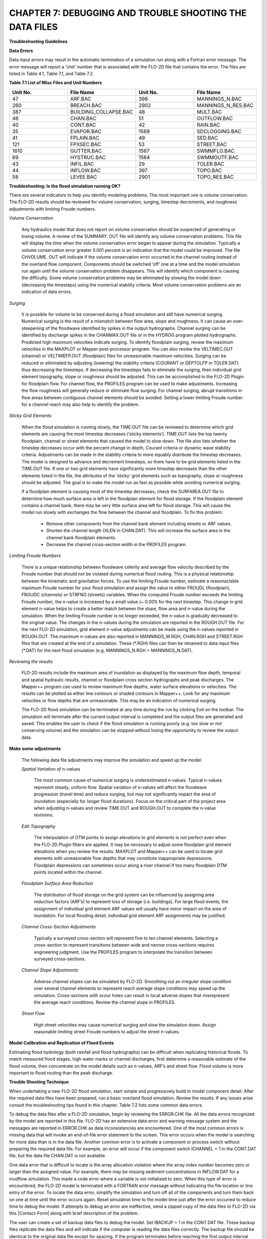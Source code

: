 .. vim: syntax=rst

CHAPTER 7: DEBUGGING AND TROUBLE SHOOTING THE DATA FILES
========================================================

**Troubleshooting Guidelines**

**Data Errors**

Data input errors may result in the automatic termination of a simulation run along with a Fortran error message.
The error message will report a ‘Unit’ number that is associated with the FLO-2D file that contains the error.
The files are listed in Table 4.1, Table 7.1, and Table 7.2.

**Table 7.1 List of Misc Files and Unit Numbers**

.. list-table::
   :widths: 25 25 25 25
   :header-rows: 0

   * - **Unit No.**
     - **File Name**
     - **Unit No.**
     - **File Name**

   * - 47
     - ARF.BAC
     - 398
     - MANNINGS_N.BAC

   * - 260
     - BREACH.BAC
     - 2902
     - MANNINGS_N_RES.BAC

   * - 387
     - BUILDING_COLLAPSE.BAC
     - 48
     - MULT.BAC

   * - 46
     - CHAN.BAC
     - 51
     - OUTFLOW.BAC

   * - 40
     - CONT.BAC
     - 42
     - RAIN.BAC

   * - 35
     - EVAPOR.BAC
     - 1569
     - SDCLOGGING.BAC

   * - 41
     - FPLAIN.BAC
     - 49
     - SED.BAC

   * - 121
     - FPXSEC.BAC
     - 53
     - STREET.BAC

   * - 1610
     - GUTTER.BAC
     - 1567
     - SWMMFLO.BAC

   * - 69
     - HYSTRUC.BAC
     - 1564
     - SWMMOUTF.BAC

   * - 43
     - INFIL.BAC
     - 29
     - TOLER.BAC

   * - 44
     - INFLOW.BAC
     - 397
     - TOPO.BAC

   * - 58
     - LEVEE.BAC
     - 2901
     - TOPO_RES.BAC

**Troubleshooting: Is the flood simulation running OK?**

There are several indicators to help you identify modeling problems.
The most important one is volume conservation.
The FLO-2D results should be reviewed for volume conservation, surging, timestep decrements, and roughness adjustments with limiting Froude numbers.

*Volume Conservation*

   Any hydraulics model that does not report on volume conservation should be suspected of generating or losing volume.
   A review of the SUMMARY.
   OUT file will identify any volume conservation problems.
   This file will display the time when the volume conservation error began to appear during the simulation.
   Typically a volume conservation error greater 0.001 percent is an indication that the model could be improved.
   The file CHVOLUME.
   OUT will indicate if the volume conservation error occurred in the channel routing instead of the overland flow component.
   Components should be switched ‘off’ one at a time and the model simulation run again until the volume conservation problem disappears.
   This will identify which component is causing the difficulty.
   Some volume conservation problems may be eliminated by slowing the model down (decreasing the timesteps) using the numerical stability criteria.
   Most volume conservation problems are an indication of data errors.

*Surging*

   It is possible for volume to be conserved during a flood simulation and still have numerical surging.
   Numerical surging is the result of a mismatch between flow area, slope and roughness.
   It can cause an over-steepening of the floodwave identified by spikes in the output hydrographs.
   Channel surging can be identified by discharge spikes in the CHANMAX.OUT file or in the HYDROG program plotted hydrographs.
   Predicted high maximum velocities indicate surging.
   To identify floodplain surging, review the maximum velocities in the MAXPLOT or Mapper post-processor program.
   You can also review the VELTIMEC.OUT (channel) or VELTIMEFP.OUT (floodplain) files for unreasonable maximum velocities.
   Surging can be reduced or eliminated by adjusting (lowering) the stability criteria (COURANT or DEPTOLFP in TOLER.DAT) thus decreasing the timesteps.
   If decreasing the timesteps fails to eliminate the surging, then individual grid element topography, slope or roughness should be adjusted.
   This can be accomplished in the FLO-2D Plugin for floodplain flow.
   For channel flow, the PROFILES program can be used to make adjustments.
   Increasing the flow roughness will generally reduce or eliminate flow surging.
   For channel surging, abrupt transitions in flow areas between contiguous channel elements should be avoided.
   Setting a lower limiting Froude number for a channel reach may also help to identify the problem.

*Sticky Grid Elements*

   When the flood simulation is running slowly, the TIME.OUT file can be reviewed to determine which grid elements are causing the most timestep
   decreases (‘sticky elements’).
   TIME.OUT lists the top twenty floodplain, channel or street elements that caused the model to slow down.
   The file also lists whether the timestep decreases occur with the percent change in depth, Courant criteria or dynamic wave stability criteria.
   Adjustments can be made in the stability criteria to more equably distribute the timestep decreases.
   The model is designed to advance and decrement timesteps, so there have to be grid elements listed in the TIME.OUT file.
   If one or two grid elements have significantly more timestep decreases than the other elements listed in the file, the attributes of the ‘sticky’ grid
   elements such as topography, slope or roughness should be adjusted.
   The goal is to make the model run as fast as possible while avoiding numerical surging.

   If a floodplain element is causing most of the timestep decreases, check the SURFAREA.OUT file to determine how much surface area is left in the
   floodplain element for flood storage.
   If the floodplain element contains a channel bank, there may be very little surface area left for flood storage.
   This will cause the model run slowly with exchanges the flow between the channel and floodplain.
   To fix this problem:

    - Remove other components from the channel bank element including streets or ARF values.
    - Shorten the channel length (XLEN in CHAN.DAT).
      This will increase the surface area in the channel bank floodplain elements.
    - Decrease the channel cross-section width in the PROFILES program.


*Limiting Froude Numbers*

   There is a unique relationship between floodwave celerity and average flow velocity described by the Froude number that should not be violated during
   numerical flood routing.
   This is a physical relationship between the kinematic and gravitation forces.
   To use the limiting Froude number, estimate a reasonaclsble maximum Froude number for your flood simulation and assign the value to either FROUDL
   (floodplain), FROUDC (channels) or STRFNO (streets) variables.
   When the computed Froude number exceeds the limiting Froude number, the n-value is increased by a small value (~ 0.001) for the next timestep.
   This change in grid element n-value helps to create a better match between the slope, flow area and n-value during the simulation.
   When the limiting Froude number is no longer exceeded, the n-value is gradually decreased to the original value.
   The changes in the n-values during the simulation are reported in the ROUGH.OUT file.
   For the next FLO-2D simulation, grid element n-value adjustments can be made using the n-values reported in ROUGH.OUT.
   The maximum n-values are also reported in MANNINGS_M.RGH, CHAN.RGH and STREET.RGH files that are created at the end of a simulation.
   These (\*.RGH) files can then be renamed to data input files (\*.DAT) for the next flood simulation (e.g. MANNINGS_N.RGH = MANNINGS_N.DAT).

*Reviewing the results*

   FLO-2D results include the maximum area of inundation as displayed by the maximum flow depth, temporal and spatial hydraulic results, channel or
   floodplain cross section hydrographs and peak discharges.
   The Mapper++ program can used to review maximum flow depths, water surface elevations or velocities.
   The results can be plotted as either line contours or shaded contours in Mapper++.
   Look for any maximum velocities or flow depths that are unreasonable.
   This may be an indication of numerical surging.

   The FLO-2D flood simulation can be terminated at any time during the run by clicking Exit on the toolbar.
   The simulation will terminate after the current output interval is completed and the output files are generated and saved.
   This enables the user to check if the flood simulation is running poorly (e.g. too slow or not conserving volume) and the simulation can be stopped
   without losing the opportunity to review the output data.

**Make some adjustments**

    The following data file adjustments may improve the simulation and speed up the model:

    *Spatial Variation of n-values*

       The most common cause of numerical surging is underestimated n-values.
       Typical n-values represent steady, uniform flow.
       Spatial variation of n-values will affect the floodwave progression (travel time) and reduce surging, but may not significantly impact the area of
       inundation (especially for longer flood durations).
       Focus on the critical part of the project area when adjusting n-values and review TIME.OUT and ROUGH.OUT to complete the n-value revisions.

    *Edit Topography*

       The interpolation of DTM points to assign elevations to grid elements is not perfect even when the FLO-2D Plugin filters are applied.
       It may be necessary to adjust some floodplain grid element elevations when you review the results.
       MAXPLOT and Mapper++ can be used to locate grid elements with unreasonable flow depths that may constitute inappropriate depressions.
       Floodplain depressions can sometimes occur along a river channel if too many floodplain DTM points located within the channel.

    *Floodplain Surface Area Reduction*

       The distribution of flood storage on the grid system can be influenced by assigning area reduction factors (ARF’s) to represent loss of storage (i.e.
       buildings).
       For large flood events, the assignment of individual grid element ARF values will usually have minor impact on the area of inundation.
       For local flooding detail, individual grid element ARF assignments may be justified.

    *Channel Cross-Section Adjustments*

       Typically a surveyed cross-section will represent five to ten channel elements.
       Selecting a cross-section to represent transitions between wide and narrow cross-sections requires engineering judgment.
       Use the PROFILES program to interpolate the transition between surveyed cross-sections.

    *Channel Slope Adjustments*

       Adverse channel slopes can be simulated by FLO-2D.
       Smoothing out an irregular slope condition over several channel elements to represent reach average slope conditions may speed up the simulation.
       Cross-sections with scour holes can result in local adverse slopes that misrepresent the average reach conditions.
       Review the channel slope in PROFILES.

    *Street Flow*

       High street velocities may cause numerical surging and slow the simulation down.
       Assign reasonable limiting street Froude numbers to adjust the street n-values.

**Model Calibration and Replication of Flood Events**

Estimating flood hydrology (both rainfall and flood hydrographs) can be difficult when replicating historical floods.
To match measured flood stages, high water marks or channel discharges, first determine a reasonable estimate of the flood volume, then concentrate on
the model details such as n-values, ARF’s and street flow.
Flood volume is more important to flood routing than the peak discharge.

**Trouble Shooting Technique**

When undertaking a new FLO-2D flood simulation, start simple and progressively build in model component detail.
After the required data files have been prepared, run a basic overland flood simulation.
Review the results.
If any issues arise consult the troubleshooting tips found in this chapter.
Table 7.2 lists some common data errors.

To debug the data files after a FLO-2D simulation, begin by reviewing the ERROR.CHK file.
All the data errors recognized by the model are reported in this file.
FLO-2D has an extensive data error and warning message system and the messages are reported in ERROR.CHK as data inconsistencies are encountered.
One of the most common errors is missing data that will invoke an end-of-file error statement to the screen.
This error occurs when the model is searching for more data than is in the data file.
Another common error is to activate a component or process switch without preparing the required data file.
For example, an error will occur if the component switch ICHANNEL = 1 in the CONT.DAT file, but the data file CHAN.DAT is not available.

One data error that is difficult to locate is the array allocation violation where the array index number becomes zero or larger than the assigned
value.
For example, there may be missing sediment concentrations in INFLOW.DAT for a mudflow simulation.
This made a code error where a variable is not initialized to zero.
When this type of error is encountered, the FLO-2D model is terminated with a FORTRAN error message without indicating the file location or line
entry of the error.
To locate the data error, simplify the simulation and turn off all of the components and turn them back on one at time until the error occurs again.
Reset simulation time to the model time just after the error occurred to reduce time to debug the model.
If attempts to debug an error are ineffective, send a zipped copy of the data files to FLO-2D via this |Contact-Form| along with brief description of the
problem.

.. |Contact-Form| raw:: html

   <a href="https://flo-2d.com/contact/" target="_blank">Contact Form</a>

The user can create a set of backup data files to debug the model.
Set IBACKUP = 1 in the CONT.DAT file.
These backup files replicate the data files and will indicate if the computer is reading the data files correctly.
The backup file should be identical to the original data file except for spacing.
If the program terminates before reaching the first output interval timestep, there is probably an error in the data files.
Start by checking the \*.BAC files one by one.
If one of the files is not complete, this may be the location of the data error.

Review the following files to analyze volume conservation problems: SUMMARY.
OUT, CHVOLUME.OUT, CHANMAX.OUT, TIME.OUT, BASE.OUT, ROUGH.OUT, CHANNEL.CHK, and SURFAREA.OUT.
See the ‘Pocket Guide’ for further troubleshooting tips involving volume conservation, sticky grid elements listed in the TIME.OUT file, and numerical surging.
The instructional comments at the end of each data file description in this manual contains a number of guidelines to assist the user in creating or
checking the data files.

**List of Common Data Errors**

A list of the most common errors associated with running FLO-2D is presented below and a table for troubleshooting runtime errors follows the list.
Whenever an error is encountered, refer to the ERROR.CHK file first.
All of the \*.CHK files are listed in Table 7.3.
The file descriptions can be referenced in Chapter 5.

**Table 7.2 List of Common Data Errors**

.. list-table::
   :widths: 100
   :header-rows: 0

   * - **Table 7. 2 List of Common Data Errors**

   * - 1. Missing data entries. Insufficient data was provided to the model.

   * - 2. Switches were activated without the corresponding data or files(for ex- ample, see MUD, ISED, etc., in the CONT.DAT file).

   * - 3. There was missing or additional lines in a data file when switch is activated. Observe the \**\* Notes: \**\* in the file descriptions.

   * - 4. Percentages were expressed as a number instead of a decimal. See the description of XCONC in CONT.DAT or the HP(I,J,3) variable in INFLOW.DAT.

   * - 5. The IDEPLT grid element was improperly assigned in INFLOW.DAT for the graphics mode.

   * - 6. Channel infiltration switch INFCHAN was not ‘turned on’ in the INFIL.DAT file.

   * - 7. Either one or both of channel and floodplain outflow elements were not assigned for a given grid element.

   * - 8. The street width exceeded the grid element width.

   * - 9. The array size limitation for a variable was exceeded.

   * - 10. The available floodplain surface area was exceeded by assigning channels, streets, ARF’s and/or multiple channels with too much surface area.

           Review the SURFAREA.OUT.

   * - 11. The rainfall variable R_DISTRIB data was entered as total cumulative rainfall instead of the percentage of the total rainfall (range0.0 to 1.0).

   * - 12. The ISEDN switch for channel sediment transport was not ‘turned on’ in the CHAN.DAT file for the channel segment.


**Runtime Errors**

If the simulation stops before reaching the prescribed simulation time, review the output files for diagnostic information:

    - If the program ends with a Fortran Error, screenshot the error message.
      It may reveal the file location where the error occurred.
    - Review the \*.CHK files for potential data errors.
    - Review the channel check files for potential errors.

Volume Conservation Errors
~~~~~~~~~~~~~~~~~~~~~~~~~~

Most volume conservation and numerical stability problems are associated with channel flow.
When constructing a channel system, it is often necessary to fabricate cross-section geometry, estimate roughness or adjust channel bed slopes.
Mismatched channel morphology parameters with an appropriate roughness are the primary source of numerical stability problems.
To compute smoother hydraulics between two channel grid elements, adjust the bed slope, cross-section flow area or roughness values.
Try to avoid abrupt changes in cross-sections geometry from one channel element to another.
The channel flow area for a natural channel (not a concrete rectangular or trapezoidal channel geometry) should make a gradual transition from a wide,
shallow cross section to a narrow deep cross-section.
An actual cross-section transition may occur over several channel grid elements.
Adjust the channel geometry so that the maximum change in flow area between channel elements is less than 25%.
To address channel problems, consider the following measures:

    - Increase the roughness in wide, shallow cross-sections and decrease the roughness in narrow deep channel grid elements.
    - Reduce the difference between the cross-section areas.
      Avoid abrupt cross-section transitions between channel elements.
      Adjust the channel cross-section geometry in the PROFILES.
      Use PROFILES to re-interpolate between surveyed cross-sections.
    - Review and adjust the bed slope with the PROFILES program.
      Adverse bed slopes are OK but adverse spikes and dips are not.
    - Select a longer channel length within the channel grid element.

One Drive Sync
~~~~~~~~~~~~~~~

Running simulations on projects that are stored on a directory that is synced to One Drive may result in a simulation crash.
Small projects that run quickly and do not have long intervals between data output might be OK but it is a poor modeling practice to run projects on
paths like the Desktop or Documents folder that will always sync to Microsoft One Drive.
Not only does this practice risk a simulation crash, it also results in overall sluggish computational behavior.
Forcing a memory analysis and sync places a unnecessary burden on computer processors.
If simulations take more than 12 hours, consider moving projects to a directory that is not syncing to One Drive.

Anti-Virus Software
~~~~~~~~~~~~~~~~~~~~~~~~~

This program are important but allowing them to continually scan for viruses or malware will add a processing burden to the computer.
If a simulation takes more than 12 hours, consider running it on a computer that is dedicated to modeling that can be isolated with a firewall that
limits web traffic so that anti-virus software scans can be limited or turned off while the simulation is running.

External Drives
~~~~~~~~~~~~~~~~~~~~~

Running simulations on external drives may result in a crash due to drive connectivity errors.
It will also slow simulations since the data transfer at runtime is happening over the network path that connects the computer to the drive.
External drives may also have protections so that executables cannot write data to the drive.
It is better to run simulations on the local computer.

Servers and Virtual Computers
~~~~~~~~~~~~~~~~~~~~~~~~~~~~~~~~~~~

Running simulations on servers or virtual computers is relatively straight forward and easy.
For a Virtual Computer, simply set up the computer the same way a normal installation is performed.
FLO-2D and QGIS can be installed on a Virtual Computer.
Use it just like a regular computer.

Servers can be set up for running FLO-2D models but it is not necessary to install FLO-2D in order to run simulations.
A program like Docker can be used to build, deploy, and optimize server configurations.
Get help from an IT professional and FLO-2D staff to explore this option.
It should be noted that for FLO-2D no server system can outperform a high performance desktop computer running AMD high performance processors.

**Table 7.3 List of \*.CHK Files and Unit Numbers**

.. list-table::
   :widths: 25 25 25 25
   :header-rows: 0

   * - **Unit No.**
     - **File Name**
     - **Unit No.**
     - **File Name**

   * - 7
     - ERROR.CHK
     - 1234
     - MODFLOW_ERROR.CHK

   * - 56
     - CHANNEL.CHK
     - 1577
     - UNDERGROUNDOUTFALLS.CHK

   * - 86
     - CHANBANKEL.CHK
     - 1578
     - RainCell.CHK

   * - 194
     - BATCH.CHK
     - 1580
     - HDF5_Error.CHK

   * - 333
     - NOSHOW.CHK
     - 1590
     - RainOneCell.CHK

   * - 1571
     - STORMDRAIN_ERROR.CHK
     - 8871
     - ARF_ADJUSTMENT.CHK

   * - 991
     - DEBUG.CHK
     - 6669
     - HYDRAULIC STRUCTURE_SHALLOW FLOW WARNING.CHK

   * - 6670
     - 6670 HYDRAULIC STRUCTURE_TAILWATER WARNING.CHK
     - 6671
     - HYDRAULIC STRUCTURE_HEADWATER WARNING.CHK

   * - 6673
     - HYDRAULIC STRUCTURE\_ HEADWATER WARNING.CHK
     -
     -


**Debugging Errors**

In addition to the following troubleshooting guide, refer to the ‘Getting Started Guidelines’ at the begin of this manual and the Pocket Guide to
assist in debugging runtime errors.

Program will not run:

    - Data errors: Turn off the component switches until the model runs.
    - The executable program was damaged: Reload the program or contact technical support.
    - The model is not properly licensed: Contact technical support.

Program stops

   The model run is terminated before the first timestep or after a few timesteps with data file error indicated on the screen or in ERROR.CHK:

    - Review the ERROR.CHK file or the data file identified by the program error message.
    - Review the backup file (\*.BAC).
    - Review the List of Common Data Errors.

Program stops

   The model run is terminated after several timesteps indicating a numerical stability error.
   The grid element causing the stability error is listed on the screen instability dialog box or at the end of the BASE.OUT file.

Stability criteria were not met.

   Review and revise the elevation and roughness data for the indicated grid element.
   The ROUGH.OUT and TIME.OUT files will help to locate the problem grid element.
   Check the contiguous grid elements to the problem element in the 8 directions as the problem may be with the neighbor element.

Volume conservation

   The volume conservation may indicate either a loss or gain of volume.
   A review of the SUMMARY.OUT and CHVOLUME.OUT will reveal if the volume conservation error is in the channel or on the floodplain.
   Volume conservation problems are indication of data error.

Discharge surging

   Numerical surging, which involves alternating low and high discharges, is typically associated with channel flow.
   Floodplain surging can also occur but is less common.
   Maximum floodplain velocities should be reviewed in the MAXPLOT, VELTIMEC.OUT, and VELTIMEFP.OUT files.
   Any unreasonable maximum velocities identified should be addressed.

   Other files that may indicate numerical surging include CHANMAX.
   OUT, HYCHAN.OUT, CHANSTABILITY.OUT, TIME.OUT, and ROUGH.OUT.

   Hydrograph plots generated in the HYDROG program may show spikes that suggest surging.
   It is important to note that surging can occur even when overall volume conservation remains acceptable.

Supercritical flow

   Supercritical flow is not necessary a problem, but its occurrence should be limited to conditions where it is expected such as in streets, concrete
   channels or steep bedrock watersheds.
   Supercritical flow on alluvial surfaces should be avoided.

Numerical Instability:

   The channel surging may be related to numerical instability, abrupt changes in channel geometry, inappropriate slopes, supercritical flow or variable
   mudflow sediment concentrations.
   Mismatched slope, flow area and n-values are the most common causes of channel instability.
   A combination of revisions may improve numerical instability.

    - Abrupt changes in slope or severe adverse slope may cause instability.
      Use the PROFILES program to fix irregular bed slope conditions.
    - Review the cross-section flow areas over several channel elements in PROFILES.
      Eliminate any abrupt changes in cross-section areas between channel elements.
      If the surging occurs at low flows, review only the bottom portion of the cross section not the bankfull conditions.
    - Decrease the channel Courant number in the TOLER.DAT file.
      Decrease the Courant number in 0.1 increments until a reasonable lower limit of 0.2 is reached.
    - Insufficient floodplain area.
      Small floodplain surface areas can exacerbate unsteady flow.
      Review SURFAREA.OUT and increase the available grid element surface area for flood storage.
    - Increase the n-values for the grid elements in the vicinity of the surging flow.
    - Adjust the floodplain grid element elevations around the problem element.
    - Increase the channel length within the grid element.
    - The hydraulic structure discharge rating curve or table may be poorly matched with the upstream or downstream channel hydraulics.
      Review the hydraulic structure rating curve or table and compare the discharge values to those found in the HYCHAN.OUT file for that particular
      channel element or the next one upstream.

Unexpected supercritical flow on alluvial surfaces:

    - Adjust the limiting Froude number using the FROUDL variable in the CONT.DAT file or the FROUDC variable in the CHAN.DAT.
    - Increase the floodplain or channel roughness values.
    - Modify the slope.
      The grid elevations assigned by the FLO-2D Plugin may not be representative of the field condition.
      Change the grid element elevations to make the channel or floodplain slope more uniform.

Variable mudflow sediment concentration:

    - Review the sediment concentration in the inflow hydrographs in the INFLOW.DAT file.
    - The relationships for viscosity and yield stress should fall with the research data presented in the reference manual.

FLO-2D simulation runs slow

   Review the TIME.OUT file to identify the elements that have caused most of the timestep reductions.
   Small timesteps are the result of the model continually exceeding the numerical stability criteria for a small group of grid elements.
   The change in flow depth for a timestep may be too large.
   One of primary reasons for a slow flood simulation is that the relationship between the discharge flux and grid element surface area is poor.
   The rate of change in the discharge may be too high for the selected grid element size.
   Increasing the grid element size is the best way to fix a very slow model.

   Other solutions may include:

        - Adjust the channel geometry in transition reaches.
        - Create a more uniform channel or floodplain slope.
        - Revise the roughness values or limit the supercritical flow.
        - Reduce the channel width, street width, ARF values or other parameters to increase the floodplain surface area.
          Review the SURFAREA.OUT file.
        - Check for updates.
          FLOPRO.EXE updates.
        - Increase the grid element size (a last resort).

The inflow hydrograph does not plot in the graphics display

    - No hydrograph is associated with the IDEPLT variable.
    - The hydrograph duration is too long.
      Reduce the hydrograph length.
    - The rainfall duration is too long.
      Reduce the rainfall time.
    - Inappropriate peak discharge or total rainfall values distort the scale for hydrograph plot.

Program stops. Excessive flow depths

    If flow depths are excessive, then ponding or surging may be occurring.

        - Identify the problem element in MAXPLOT or in the end of the BASE.OUT file.
        - Check TIME.OUT to determine if the problem element is also causing the model to run slowly.
        - Check the elevation of the problem grid element in the TOPO.
          DAT or in the FLO-2D Plugin.
        - If the depressed element is a gravel pit or some other feature, increase the n-value to decrease the velocity (vertical overfall velocity) into the
          pit.

Erratic discharge in the channel elements.

   A review of plotted hydrographs in HYDROG or an examination of the CHANMAX.OUT or HYCHAN.OUT files will reveal if the flow discharge between
   contiguous channel elements is surging with spikes when a consistent rise or fall of the downstream discharge is expected.

   Channel surging can be natural phenomena.
   Rivers can rise and fall over a few tenths of a foot in matter of seconds in reaches that are expanding and contracting causing rapidly variable
   storage.
   During high flow in a large river, the variation in discharge associated with stage change on the order of ~ 0.2 ft can be 1,000 cfs or more.
   Review the numerical surging troubleshooting.
   If the channel surging is severe, the two conditions to review are:

        - Review the channel confluence and make the confluence pairs are properly assigned.
          See the CONFLUENCE.OUT file.
        - The channel grid elements in the CHAN.DAT file may be mis- identified.

Erratic flow in the floodplain grid elements.

   Erratic flow in the floodplain grid elements is usually the result of errors in the TOPO.DAT file.
   This type of error generally occurs when the user edits the TOPO.DAT file manually and adds, subtracts or moves grid elements around.
   Virtually all erratic flow conditions on the floodplain can be corrected by revisions either to n-values or elevations in the FLO-2D Plugin.

Channel extends through another channel element.

   The right channel bank assignments are automated in the FLO-2D Plugin.
   Multiple left bank elements can be assigned to the same right bank on a river bend.
   If a channel extends through a right bank element, the model will generate an error message reported in ERROR.CHK file.

   The channel bank elements can be viewed in the FLO-2D Plugin.
   If there is a problem with the channel bank alignment, simply revised the right bank element.
   The right bank element can be any grid element if it does not cross another connecting channel bank line.

Program stops; identifying one or more grid elements with too little floodplain surface.

   The model will generate a message in ERROR.CHK if the channel right bank has is too little surface storage area on the floodplain portion of the
   element.
   If this problem occurs and the floodplain surface is less than 5%, then there are several solutions:

        - Reduce the ARF value, multiple channel area or street area.
        - The channel area can be reduced by decreasing the XLEN variable or top width, which is a function of the channel in the natural channels, the side
          slopes, or the bottom width in the trapezoidal cross-section or the width in the rectangular cross-section.
        - As a last resort the grid element size can be increased, but this requires the re-generation of the grid system.

CADPTS.DAT error

   If errors are reported in this file, delete CADPTS.DAT, FPLAIN.DAT, and NEIGHBORS.DAT run the model again.
   The FLOPRO.EXE will rewrite this file.

**Debug Output Tables**

The DEBUG.OUT file is created when the user runs the model in Debug model via the QGIS Plugin.
The error codes in Tables 7.4, 7.5, and 7.6 are the codes used in the Debug system.
They help identify data errors and data conflicts.
These files are generated as part of the preliminary data checks.
These error checks do not include any simulation results.
Table 7.5 and 7.6 offer basic corrective actions for the errors.

**Table 7.4 ERROR CODE CATEGORIES**

.. list-table::
   :widths: 50 50
   :header-rows: 0


   * - Error Code
     - Error Category

   * - 100
     - Switches, Control Variables, Version

   * - 200
     - Boundary, Coordinate, Floodplain, Elevation

   * - 300
     - Stability Criteria

   * - 400
     - TOL

   * - 500
     - Roughness

   * - 600
     - Rainfall

   * - 700
     - Infiltration

   * - 800
     - Inflow, Outflow

   * - 1000
     - Channel

   * - 2000
     - Hydraulic Structures

   * - 3000
     - Streets, ARF/WRF

   * - 4000
     - Storm Drain

   * - 5000
     - Cross-Sections

   * - 6000
     - Sediment, Mud

   * - 7000
     - Levees

   * - 8000
     - Multiple Channels


**Table 7.5 BASIC ERROR CODES**

.. list-table::
   :widths: 33 33 34
   :header-rows: 0

   * - 100
     - Versions of the FLO-2D Pro and Storm Drain are Different.

       Please Check FLO-2D Build and Update Vc2005-Con.Dll
     - Review engine file dates and flopro.exe and vc2005con.dll.

       Make sure the file dates correspond to builds that are the same.

       This may require Technical Support.

   * - 100
     - Floodway Switch = 1,Set Encroach in CONT.DAT
     - To run a floodway simulation, set Floodway Switch = 1 and set the Encroach variable in CONT.DAT. NOPRTC is a switch.
       The positions are 0, 1 or 2.

   * - 100
     - Set NOPRTC to Only 0, 1, or 2 in CONT.DAT
     - NOPRTC is a switch.  The positions are 0, 1 or 2.

   * - 100
     - For Graphical Display (Lgplot=2),Graptim must be Greater Than 0
     - The variable Graphtim is missing in CONT.DAT.

   * - 100
     - Variable Xconc Exceeds 1
     - The sediment concentration cannot be greater than 1.

   * - 100
     - Variable Xarf is Less Than 0 or Greater Than 1
     - The Xarf variable must be a value between 0 and 1.

   * - 100
     - Variable Froudl Greater Than 9
     - The Froudl variable should not be greater than 1.

   * - 100
     - Variable Noprtfp is a Switch,Use Only 0,1,2 or 3
     - NOPRTFP is a switch.  The positions are 0, 1 or 2.

   * - 100
     - Mudflow (Mud=1) and Conventional Sediment Transport (Ised=1)

       Cannot Be Modeled in the Same Simulation. Review CONT.DAT File
     - Set either MUD or ISED to 0.

   * - 100
     - Grid Element 1 Has No Neighbor Grid Elements,Check the CADPTS.DAT File
     - If grid element number 1 does not have a neighbor, it is dangling or the coordinates are

       wrong in TOPO.DAT.  Check the location of the cell.  Correct it by realigning the grid

       to the computational domain.

   * - 100
     - If Displaying the Flood Graphics - Lgplot = 2 in CONT.DAT - Then

       Ideplt must be Greater Than Zero in INFLOW.DAT
     - Set ideplt to an inflow grid element number in inflow.dat.
   * - 100
     - If Only Writing Text Output to Screen - No Flood Graphics

       Lgplot = 0 in CONT.DAT - Set Ideplt = 0 in INFLOW.DAT
     - For text mode, set lgplot = 0 and ideplt = 0.

   * - 100
     - Ideplt (INFLOW.DAT) must be an Inflow Node and the CONT.DAT

       Variable Lgplot must be Set to 1
     - Make sure Ideplt is a grid element listed in inflow.dat.

   * - 100
     - Total Simulation Time of the Model Exceeds the Hydrograph Duration
     - If the hydrograph ends before the simulation, make sure it is set to zero or the last discharge in the hydrograph will continue as steady flow.

   * - 100
     - If Ideplt is Listed As Inflow Node in the INFLOW.DAT File,

       Then Lgplot must be 0 or 1
     - Turn on the Lgplot and Graphtim to use Display Mode.

   * - 200
     - Grid Element Coordinates Exceed 1000000000. Reduce the

       Coordinate Values Before Proceeding
     - Check the coordinates in topo.dat.

   * - 200
     - Hydraulic Structure Channel Inflow must be a Channel Element
     - Reposition the structure node onto a left bank node.

   * - 200
     - Time-Stage Elements Have a Stage Assigned that Was Less Than

       the Floodplain or Channel Bed Elevation.

       Stage Was Reset to the Bed Elevation
     - Check the invert elevation of the structure, the grid element elevation or the head reference elevation.

   * - 200
     - If Ideplt is 0 in INFLOW.DAT and Irain is 0 in CONT.DAT,

       There is No Inflow to Be Plotted.
     - Either Set Lgplot = 0, Assign Ideplt an Inflow Hydrograph in INFLOW.DAT, Or Set Irain = 1 in CONT.DAT and Assign the RAIN.DAT File

   * - 300
     - A Channel/Street Courant Number is Required in TOLER.DAT
     - Set the correct Courant number.

   * - 300
     - If Istrflo in STREET.DAT is Set to 1,Then at Least One Inflow

       Node Must Have a Street in It
     - Check the STREET.DAT file.

   * - 400
     - Variable Tol Has an Inappropriate Value
     - Check the TOL value. It must be in a correct range.

   * - 400
     - Please Review If Tol = 0.05 Ft or 0.015 M With the Rainfall Abstraction
     - Check the TOL variable and the Initial Abstraction variable. The initial abstraction may be too high. See INFIL.DAT.

   * - 500
     - MANNINGS_N.DAT File Has a Mismatched Grid Element Number...

       Check the End of this File
     - The MANNINGS_N.DAT file might not be complete.

   * - 500
     - MANNINGS_N.DAT Files Does Not Exist.

       Create the File Before Proceeding
     - Export MANINGS_N.DAT again.

   * - 500
     - The Spatially Variable Shallown Value is Outside the Range 0.010 to 0.99
     - Check the SPATIALSHALLOWN.DAT file.

   * - 500
     - N-Value is Less Than 0 or Greater Than 1
     - Check the CONT.DAT file.

   * - 600
     - Line 2 in RAIN.DAT File Has to Be Reviewed For Spatially Variable

       Real Rainfall Adjustments (Irainarf=1) With Rainarf Values
     - Spatially variable data is missing.
       Check RAIN.DAT.

   * - 600
     - Rtt must be Greater Than 0
     - Check RAIN.DAT.

   * - 600
     - First Pair of the Rainfall Distribution Should Be 0.0.
     - Correct the first data pair of the rainfall distribution curve.
       Set the first data pair to 0.0 0.0.

   * - 600
     - Date and Time in Raincell.Dat Must Have this

       Format: 06-15-2003 14:00:00
     - Check RAINCELL.DAT.

   * - 700
     - Variable Infmethod Line 1 in the INFIL.DAT is Either Missing

       or Not Correctly Assigned
     - Check INFIL.DAT.

   * - 700
     - To Use the SCS Curve Number Method For Infiltration You

       Must Have Rainfall, Irain = 1 in CONT.DAT and RAIN.DAT File
     - Check RAIN.DAT.

   * - 700:
     - Variable Poros is Greater Than 1
     - Check INFIL.DAT.

   * - 700
     - Variable Sati or Satf is Greater Than 1
     - Check INFIL.DAT.

   * - 700
     - Variable Rtimpf Exceeds 1.0.
       Do Not Enter As a Percent Use a Fraction
     - Check INFIL.DAT.

   * - 700
     - Abstraction Exceeds the Total Rainfall (Impossible)

       For at Least One Grid Element and May Result in Volume

       Conservation Error
     - Check spatial abstraction variable in INFIL.DAT.

   * - 700
     - Initial Abstraction > Tol (Depression Storage).

       Consider (Not Required) Lowering the Tol Value or

       Adjusting the Ia Value
     - The TOL variable and IA variable can be summed to account for the initial abstraction.

   * - 800
     - There are Two Inflow Conditions Imposed at the Same Cell
     - A cell is listed twice in INFLOW.DAT.
       Check the file and remove one of the hydrographs.

   * - 800
     - This Grid Cell Has an Inflow and a Full ARF
     - Reposition the inflow node.

   * - 800
     - This Grid Cell Has an Inflow and a Partial ARF
     - Consider repositioning the inflow node.

   * - 800
     - The Following Cell Has an Inflow and a Hs
     - Reposition the inflow node or the hydraulic structure inlet node.

   * - 800
     - The Following Cell Has an Inflow Fp on a Channel Left Bank Element
     - Consider changing the inflow to channel inflow.

   * - 800
     - The Following Cell Has an Inflow Fp on a Channel Right Bank Element
     - Consider moving the inflow node to the left bank and changing it to a channel node.

   * - 800
     - There are an Inflow Conditions Imposed on a Levee Element
     - Check the levee Inflow condition.
       Make sure the inflow is on the correct side of the levee and make sure the cell elevation is set correctly.

   * - 800
     - This Grid Cell Has an Inflow on a Multiple Ch Element
     - Reposition the inflow node.

   * - 800
     - This Grid Cell Has an Inflow on a Multiple Ch Element
     - Reposition the inflow node.

   * - 800
     - There are Two Inflow Conditions Imposed at the Same Cell
     - A cell is listed twice in INFLOW.DAT.
       Check the file and remove one of the hydrographs.

   * - 800
     - The Following Cell Has an Inflow Ch on a Channel Right Bank Element
     - Move the inflow node to the left bank.

   * - 800
     - There are an Inflow Conditions Imposed on a Levee Element
     - Check the levee Inflow condition.
       Make sure the inflow is on the correct side of the levee and make sure the cell elevation is set correctly.

   * - 800
     - There are Two Outflow Conditions Imposed at the Same Cell
     - Remove the extra line in OUTFLOW.DAT.

   * - 800
     - The Following Cell Has a Channel Outflow on a Channel

       Right Bank Element
     - Move the outflow node left bank.

   * - 800
     - There are an Outflow Conditions Imposed on a Levee Element
     - Make sure the outflow node is on the correct side of the levee.

   * - 800
     - There are Two Outflow Conditions Imposed at the Same Cell
     - Move the outflow node left bank.

   * - 800
     - The Following Cell Has an Outflow (Fp) on a Channel

       Left Bank or Right Bank Element
     - It's OK for n FP outflow node to be on a left bank but not a right bank.

   * - 800
     - There is an Outflow Conditions Imposed on a Levee Element
     - Make sure the outflow node is on the correct side of the levee.

   * - 800
     - There are Two Stage Time Relationships Imposed at the Same Cell
     - Remove one of the duplicate stage time conditions from OUTFLOW.DAT.

   * - 800
     - The Following Cell Has Stage Time Relationship on a

       Channel Right Bank Element:
     - Remove the outflow from the right bank.

   * - 800
     - There are a Stage Time Outflow Condition Imposed on a Levee Element
     - Make sure the outflow node is on the correct side of the levee.

   * - 800
     - There are a Stage Time Relationship Imposed on an Outflow Cell
     - \

   * - 800
     - There are a Floodplain Outflow and a Stage Time

       Relationship at the Same Cell
     - \

   * - 800
     - There are Two Outflow Conditions Imposed at the Same Cell
     - Delete one of the outflow nodes in OUTFLOW.DAT.

   * - 800
     - This Grid Cell Has an Outflow and a Full ARF
     - Delete the outflow node or the ARF.

   * - 800
     - This Grid Cell Has an Outflow and a Partial ARF
     - Delete the ARF.

   * - 800
     - The Following Cell Has an Outflow and a WRF
     - Delete the WRF.

   * - 800
     - This Grid Cell Has a Stage Time Relationship and a Full ARF
     - Delete the outflow node or the ARF.

   * - 800
     - This Grid Cell Has a Stage Time Relationship and a Partial ARF
     - Delete the ARF.

   * - 800
     - The Following Cell Has an Outflow and a WRF:
     - Delete the WRF.

   * - 800
     - This Grid Cell Has an Outflow and a Full ARF
     - Delete the outflow node or the ARF.

   * - 800
     - This Grid Cell Has an Outflow and a Partial ARF
     - Delete the ARF.

   * - 800
     - The Following Cell Has an Outflow and a WRF
     - Delete the WRF.

   * - 800
     - An Inflow Hydrograph Has Been Assigned to a Channel

       Element (C-Line in INFLOW.DAT) and There is No

       Channel Component (Ichannel = 0 in CONT.DAT)
     - Turn the channel switch on or reset the inflow node to floodplain.

   * - 800
     - First Pair of the Floodplain Hydrograph Should Be 0.0.

       to Interpolate the First Timestep
     - Set the first data pair to 0.0 0.0 in the INFLOW.DAT.

   * - 800
     - No Inflow Discharge Specified For the Inflow Element
     - Check INFLOW.DAT.

   * - 800
     - INFLOW.DAT Variable Ideplt must be an Inflow Node

       and an Inflow Node  - Khin - Variable in INFLOW.DAT must be

       specified, CONT.DAT Variable  Inplot must be Set to 1
     - \


**Table 7.6 ADVANCED ERROR CODES**

.. list-table::
   :widths: 50 50
   :header-rows: 0

   * - 1000
     - Inflow Fp on a Ch Interior Element

   * - 1000
     - Inflow Ch on a Ch Interior Element

   * - 1000
     - Outflow Ch on a Ch Interior Element

   * - 1000
     - Outflow Fp on a Ch Interior Element

   * - 1000
     - Stage Time Relationship on a Ch Interior Element

   * - 1000
     - Full ARF on a Ch Interior Element

   * - 1000
     - Partial ARF on a Ch Interior Element

   * - 1000
     - WRF on a Ch Interior Element

   * - 1000
     - Hs inlet on a Ch Interior Element

   * - 1000
     - Hs outlet on a Ch Interior Element

   * - 1000
     - Levee on a Ch Interior Element

   * - 1000
     - Multiple Channel on a Channel Interior Element

   * - 1000
     - Channel Width is Greater Than the Element Width.
       Channel Left and Right Bank Elements Should Be Separated

   * - 1000
     - Channel Grid Element Will Require Separate Left and Right Bank Elements

   * - 1000
     - Channel Extension Exceeds the Grid System Boundary

   * - 1000
     - Channel Element Extends Into Interior of the Channel Element Instead Extend the Channel Into Another Bank Element

   * - \
     - To run in display mode, set the graphics mode in CONT.DAT and the plotting hydrograph in INFLOW.DAT.

   * - \
     - Move inflow node or realign channel.

   * - \
     - Move inflow node or realign channel.

   * - \
     - Move outflow node or realign channel.

   * - \
     - Move outflow node or realign channel.

   * - \
     - Move outflow node or realign channel.

   * - \
     - Delete ARF or realign channel.

   * - \
     - Delete ARF or realign channel.

   * - \
     - Delete WRF or realign channel.

   * - \
     - Move hydraulic structure or realign channel.

   * - \
     - Move hydraulic structure of realigning channel.

   * - \
     - Realign levee or realign channel.

   * - \
     - Realign multiple channel.
       See reference manual.

   * - \
     - Realign right bank.
       Extend right bank way from left bank.

   * - \
     - Realign right bank.

   * - \
     - Realign right bank.

   * - \
     - Realign right bank.

   * - 1000
     - Channel Element is Repeated in the CHAN.DAT File.
       Each Channel Element Should Only Be Listed Once

   * - 1000
     - Channel Right Bank Elements Need Some Adjustment Due to the Channel Width.
       Set Right Bank Either Closer or Farther Away from the Left Bank Element

   * - 1000
     - Remaining Floodplain Surface Area on the Channel Bank Elements Needs to Be Larger For Left Bank Element

   * - 1000
     - Data Error...Check the Channel Elements in the CHAN.DAT Files

   * - 1000
     - Channel Extension For Grid Element Extends Into Another Channel Element

   * - 1000
     - Channel Confluence Element Does Not Have Enough Connections, or a Channel Segment is Beginning or Ending at a Main Channel Confluence Element

   * - 1000
     - Channel Extends Past the Levee System, Please Review the CHANNEL.
       CHK File and Make the Necessary Corrections

   * - 1000
     - Inflow Channel Element is not a Channel Element in CHAN.DAT

   * - 1000
     - Channel Outflow Node Must Have a Lower Bed Elevation Than the Contiguous Upstream Channel Element to Compute a Normal Depth Outflow Condition

   * - 1000
     - Channel Outflow Variable - Kout - in the OUTFLOW.DAT File must be a Channel Element in the CHAN.DAT File

   * - 2000
     - This Grid Cell Has a Hs Inlet and a Full ARF

   * - 2000
     - This Grid Cell Has a Hs Outlet and a Full ARF

   * - 2000
     - This Grid Cell Has a Hs Inlet and a Partial ARF

   * - 2000
     - This Grid Cell Has a Hs Outlet and a Partial ARF

   * - 2000
     - This Grid Cell Has a Hs on a Channel Rb Element

   * - 2000
     - Inlet on a Full ARF Element

   * - \
     - Eliminate one of the repeated channel elements.
       Tributary and Split flows should connect along adjacent banks.

   * - \
     - Realign right bank.

   * - \
     - Extend right bank away from left bank.

   * - \
     - Review CHAN.DAT.
       Load project in PROFILES.EXE to troubleshoot.

   * - \
     - Realign right bank.

   * - \
     - Review confluence elements.
       The tributary or split channel may not be close enough to the main channel banks.

   * - \
     - Realign the channel or the levee.

   * - \
     - Move inflow node to a left bank or reset the node to floodplain or turn the channel switch on.

   * - \
     - Review the channel invert elevation and make the necessary correction so that the outflow node can calculate normal depth.

       The outflow invert elevation must be lower than that of the upstream node.

   * - \
     - Move the outflow node to a left bank, reset the node to floodplain or turn the channel switch on.

   * - \
     - Move the hydraulic structure node.

   * - \
     - Move the hydraulic structure node.

   * - \
     - Move the hydraulic structure node or reset the ARF to zero.

   * - \
     - Move the hydraulic structure node or reset the ARF to zero.

   * - \
     - Move the hydraulic structure to the left bank or change it to a floodplain structure.

   * - \
     - Move Inlet

   * - 2000
     - Hydraulic Structure Has an Adverse Bed Slope.
       Outlet Invert is Higher Than the Inlet Invert.
       Please Check to Ensure this is Correct

   * - 2000
     - Hydraulic Structure Has a Reference Elevation that is Lower Than the Inlet Node Bed Elevation

   * - 2000
     - Hydraulic Structure Has an Inflow or Outflow Element that is Not a Channel

   * - 2000
     - Hydraulic Structure Has a Name Length Longer Than 30 Characters.

   * - 2000
     - A Hydraulic Structure Has Been Assigned to a Channel Element.
       Channel is turned off.

   * - 2000
     - Hydraulic Structure Rating Curve, Rating Table, Or Generalized Culvert Switch (Icurvtable) Does Not Match the
       Assigned Data

   * - 2000
     - Hydraulic Structure must have a Culvert Area Coefficient and Exponent For Routing in a Long Culvert.

   * - 2000
     - Make Sure that the "Atable" Variable on Line 4 of the HYSTRUC.DAT File is Included

   * - 2000
     - First Data Pair of a Hydraulic Structure Rating Table Should Be 0.0.
       to Interpolate the Next Data Pair

   * - 2000
     - Hydraulic Structure Rating Curve Stage Must Increase With Increasing Discharge

   * - 2000
     - Rate of Change in the Following Hydraulic Structure Rating Tables May Be Unreasonable - Rate of Change = 10 Times Previous Stage
       Rate of Change

   * - 2000
     - If the Generalized Culvert Equations are Being Used.
       The Inoutcont Tailwater Control is Not Necessary.
       Set Inoutcont = 0

   * - 2000
     - Culvert Length Must Assign in the S-Line of the HYSTRUC.DAT If the Generalized Culvert Equations are Being Used

   * - 2000
     - Hydraulic Structure Inflow Node is Repeated More Than Once

   * - \
     - Review invert elevations.
       Apply elevation corrections if necessary.
       Validate structure direction.

   * - \
     - Correct invert elevation or correct head reference elevation or set head reference elevation to zero.

   * - \
     - Move inlet node to the channel bank or change it to a floodplain structure.

   * - \
     - Shorten the Name to Less Than 30 Characters

   * - \
     - (Ifporchan > 0 line S in HYSTRUC.DAT) and there is no channel component (Ichannel = 0 in CONT.DAT).
       Turn on channel switch.

   * - \
     - Review HYSTRUC.DAT and set the switch to the correct position to match the as- signed data.

   * - \
     - The clength and cdiameter was assigned, assign the culvert area coefficient and exponent so FLO-2D can simulate the culvert volume and travel time.

   * - \
     - This table is required if clength and cdiameter are used in a Rating Table structure.

   * - \
     - Reset first row of table data to 0.00 0.00.

   * - \
     - The rating curve data has an error.
       Check the data so the discharge increases with increasing stage.

   * - \
     - Check the rating table.
       It may require more data pairs or it may be incorrect.

   * - \
     - Set inoutcont to 0.

   * - \
     - Assign culvert length and depth in the S line.

   * - \
     - Review HYSTRUC.DAT.
       Make sure each inflow node is only listed once.
       If two nodes are near each other, separate them by a grid element.

   * - 2000
     - Hydraulic Structure Outflow Node is Repeated More Than Once Without Assigning a D-Line Conveyance Capacity Limitation.

   * - 2000
     - Hydraulic Structure Has a Reference Elevation that is Lower Than the Inflow Node Bed Elevation

   * - 2000
     - Hydraulic Structure Channel Outflow must be a Channel Element

   * - 2000
     - Hydraulic Structure Has a Reference Elevation that is Lower Than the Inflow Node Bed Elevation

   * - 2000
     - Hydraulic Structure Channel Inflow Element must be a Channel Element

   * - 2000
     - Hydraulic Structure Inflow Element Cannot Be a Grid System Outflow Element

   * - 2000
     - Hydraulic Structure Outflow Element Cannot Be a Grid System Outflow Element

   * - 3000
     - The Following Cell Has a Full ARF on a Channel Left or Right Bank Element

   * - 3000
     - The Following Cell Has a Partial ARF on a Channel Left or Right Bank Element

   * - 3000
     - Street on an Outfall Element

   * - 3000
     - Full ARF on a 1D Street

   * - 3000
     - Partial ARF on a 1D Street

   * - 3000
     - Hs Inlet on a 1D Street

   * - 3000
     - Hs Outlet on a 1D Street

   * - 3000
     - Multiple Channel on a 1D Street

   * - 3000
     - Gutter on a 1D Street

   * - 3000
     - Variable Strman is Less Than 0 or Greater Than 1

   * - 3000
     - Variable Istrflo is a Switch, Use Only 0 or 1

   * - 3000
     - Variable Depx must be Greater Than 0

   * - \
     - Review HYSTRUC.DAT.
       Make sure each outflow node is only listed once.
       If two nodes are near each other, separate them by a grid element.

   * - \
     - Correct invert elevation or correct head reference elevation or set head reference elevation to zero.

   * - \
     - Check the position of the outlet element or make sure the channel switch is on in CONT.DAT.

   * - \
     - Correct invert elevation or correct head reference elevation or set head reference elevation to zero.

   * - \
     - Check the position of the outlet element or make sure the channel switch is on in CONT.DAT.

   * - \
     - Correct invert elevation or correct head reference elevation or set head reference elevation to zero.

   * - \
     - Move the outlet element to a node that is adjacent to the outflow node.

   * - \
     - Realign the channel or eliminate the ARF.

   * - \
     - Delete the ARF.

   * - \
     - I don't know how to fix this.

   * - \
     - Realign street or delete ARF.

   * - \
     - Delete ARF.

   * - \
     - Move hydraulic structure or realign street.

   * - \
     - Move hydraulic structure or realign street.

   * - \
     - Reposition multiple channel nodes or realign street.

   * - \
     - Delete gutter or delete street.

   * - \
     - Assign street Manning’s N correctly.

   * - \
     - Apply variable correctly.

   * - \
     - Assign street depth.

   * - 3000
     - Variable Widst must be Greater Than 0

   * - 3000
     - Variable Igridn must be Greater Than 0

   * - 3000
     - Grid Elements are Defined More Than Once (Street.Dat) For a Street Intersection Within a Grid Element

   * - 3000
     - Street Elements (Street.Dat) are Missing Line "W" in the Street.Dat File

   * - 3000
     - Variable Istdir must be Greater Than 0 and Less Than or Equal to 8

   * - 3000
     - Variable Widr must be Greater Than 0

   * - 3000
     - Grid Element ARF Values Were Adjusted

   * - 3000
     - Impervious Area Represented By the Rtimp Percentage is Less Than the ARF Value For at Least One Grid Element

   * - 3000
     - A Channel Element Has One or More Street Segments.
       Remove the Street Segments from this Element

   * - 4000
     - Inlet on a Full ARF Element

   * - 4000
     - Inlet on a Partial ARF Element

   * - 4000
     - Outfall on a Full ARF Element

   * - 4000
     - Outfall on a Partial ARF Element

   * - 4000
     - Outfall on a Levee Element

   * - 4000
     - Inlet on a Levee Element

   * - 4000
     - Duplicate Inlet on SWMMFLO.DAT

   * - 4000
     - Inlet on an Outfall

   * - 4000
     - Outfall on an Outfall

   * - 4000
     - Channel Rb on a Inlet Element

   * - \
     - Assign street width.

   * - \
     - Assign correct Manning’s n value.

   * - \
     - Delete one of the misassigned street elements.

   * - \
     - W lines are necessary to define the street direction in the cell.
       Assign them as shown in Lesson 11.

   * - \
     - Add correct street direction.

   * - \
     - Correct street width.

   * - \
     - See ARF.DAT for automatic correction list.
       ARFs were reassigned 1.0 to Eliminate the Potential For Instability Related to Small Surface Area.

       These are Reported to the ARF_Adjustment.Chk File

   * - \
     - Impervious area should represent the building blockage and any other potential impervious area.
       It should be at least the same as the ARF value.

   * - \
     - Realign the street or channel.
       Review aerial images to assign channel or street alignment.

   * - \
     - Move Inlet.

   * - \
     - Move Inlet.

   * - \
     - Move Outfall or delete ARF.

   * - \
     - Move Outfall or delete ARF.

   * - \
     - Review outfall position.
       Make sure it is on the correct side of the levee.
       Review elevation.

   * - \
     - Make sure the inlet is on the correct side of the levee.
       Check the elevation of the cell so that it matches the rim elevation of the inlet or

       the invert elevation of the type 4.

   * - \
     - Delete the repeated inlet.

   * - \
     - Reposition the inlet or the outfall.

   * - \
     - Reposition one of the outfall nodes.

   * - \
     - Move the inlet to the left bank.

   * - 4000
     - Channel Rb on an Outfall Element

   * - 4000
     - Multiple Channel on a Inlet Element

   * - 4000
     - Multiple Channel on an Outfall Element

   * - 4000
     - There is a Levee and a Storm Drain Inlet Assigned to Grid Cell

   * - 4000
     - There is a Storm Drain Inlet Assigned to Completely Blocked Grid Cell

   * - 4000
     - There is a Storm Drain Outfall Assigned to Completely Blocked Grid Cell

   * - 4000
     - There is a Hydraulic Structure and a Storm Drain Inlet Assigned to Grid Cell

   * - 4000
     - Storm Drain Inlet Has Invert Elevation Errors.
       Please Check Invert Elevation and Rim Elevation For Node

   * - 4000
     - Curb Opening Height must be Greater Than Zero.
       Please Revise SWMMFLO.DAT File

   * - 4000
     - Length must be Greater Than Zero

   * - 4000
     - Height must be Greater Than Zero

   * - 4000
     - Typical Weir Drain Coefficient: Range 2.8 to 3.2

   * - 4000
     - Width or Height must be Greater Than Zero

   * - 4000
     - Typical Weir Drain Coefficient: 2.3

   * - 4000
     - Perimeter must be Greater Than Zero

   * - 4000
     - Area must be Greater Than Zero

   * - 4000
     - Surcharge Depth must be Greater Than Zero

   * - 4000
     - There is a Conflict Between Inlets in the SWMMFLO.DAT File and Sub- catchments in the SWMM.INP, Features in Both
       Lists Need to Be in the Same Order

   * - 4000
     - Inlets in the SWMMFLO.DAT File must be Identical to the Listed Inlets Junction Table of SWMM.INP File

   * - 4000
     - Multiple Inlets Assigned to One Grid Cell

   * - \
     - Move the outfall to the left bank.

   * - \
     - Reposition the inlet or the multiple channel.

   * - \
     - Reposition the outfall or the multiple channel.

   * - \
     - Make sure the inlet is on the correct side of the levee.
       Check the elevation of the cell so that it matches he rim elevation of the inlet or

       the invert elevation of the type 4.

   * - \
     - Move the inlet or delete the ARF.

   * - \
     - Move the outfall or delete the ARF.

   * - \
     - Reposition the hydraulic structure or the inlet.

   * - \
     - Do you mean Max Depth?

   * - \
     - Review SWMMFLOW.DAT.

   * - \
     - Review SWMMFLOW.DAT.

   * - \
     - Review SWMMFLOW.DAT.

   * - \
     - Review SWMMFLOW.DAT.

   * - \
     - Review SWMMFLOW.DAT.

   * - \
     - Review SWMMFLOW.DAT.

   * - \
     - Review SWMMFLOW.DAT.

   * - \
     - Review SWMMFLOW.DAT.

   * - \
     - Review SWMMFLOW.DAT.

   * - \
     - Check the order of the inlets and the subcatchments.

   * - \
     - Check the order of the inlets in SWMMFLOW.DAT and SWMM.INP.

   * - \
     - Reposition the inlet or delete it if it is a repeated line.

   * - 4000
     - There is a Type 4 Inlet (Review SWMMFLO.DAT File) that is Missing the Rating Table in the SWMMFLORT.DAT File

   * - 4000
     - There is an Inflow Node and a Storm Drain Inlet Assigned to Grid Cell

   * - 4000
     - There is an Inflow Node and a Storm Drain Outfall Assigned to Grid Cell

   * - 4000
     - There is an Outflow Node and a Storm Drain Inlet Assigned to Grid Cell

   * - 4000
     - There is an Outflow Node and a Storm Drain Outfall Assigned to Grid Cell

   * - 4000
     - Storm Drain Outfall Nodes are in Channel Interior Elements, Re-Assign to the Channel Elements in CHAN.DAT

   * - 5000
     - Cross Section Element Can Only Be Assigned Once in the FPXSEC.DAT File.

   * - 6000
     - Variable Xconc Should Not Be Assigned If Mudflow With a Sediment Concentration is Assigned to the Inflow Hydrograph

   * - 6000
     - No Sediment Data in the SED.DAT File

   * - 6000
     - Error in Line 1 (M-Line) of the SED.DAT File

   * - 6000
     - Dry Weight of Sediment is Zero in the SED.DAT File and Thus the Porosity is Also Zero

   * - 6000
     - Sediment Size Exceeds the Recommended Value For the Application of the Yang Equation

   * - 6000
     - Error in Line 2 (S-Line) of the SED.DAT File

   * - 6000
     - Error in Z-Line of the SED.DAT File

   * - 6000
     - Error in P-Line of the SED.DAT File

   * - 6000
     - Error in D-Line of the SED.DAT File

   * - 6000
     - Scourdep Variable in SED.DAT Line E Should Be Positive (>0.)

   * - 6000
     - Error in E-Line of the SED.DAT File

   * - 6000
     - Error in R-Line of the SED.DAT File

   * - 6000
     - Error in S-Line of the SED.DAT File

   * - 6000
     - Error in N-Line of the SED.DAT File

   * - \
     - Add the table to SWMMFLOWRT.DAT.

   * - \
     - Reposition the inflow node or the inlet.

   * - \
     - Reposition the inflow node or the outfall.

   * - \
     - Reposition the inlet.

   * - \
     - Reposition the outfall or delete the outlet.

   * - \
     - Reposition the nodes to the left bank or reassign then grid element in SWMMFLO.DAT.

   * - \
     - Remove repeated grid elements in FPXSEC.DAT.
       If the Cross Section Includes the Channel Use Only the Left Bank Channel Element in CHAN.DAT

   * - \
     - Do not assign Xconc in CONT.DAT.

   * - \
     - Check the SED.DAT file.

   * - \
     - Check the SED.DAT file for missing or incorrect mudflow data.

   * - \
     - Set the Dry Weight variable in SED.DAT.

   * - \
     - Check the sediment size fractions in SED.DAT.

   * - \
     - Check the sediment transport data in SED.DAT.

   * - \
     - Check the sediment transport equation, bed thickness or volumetric concentration.

   * - \
     - Check the sediment diameter and percentage.

   * - \
     - Check the debris basin volume and the debris grid element number.

   * - \
     - Check the scour depth.

   * - \
     - Check the scour depth.

   * - \
     - Check the grid element numbers or position in the rigid bed cells.

   * - \
     - Check the sediment supply coefficient and exponent.

   * - \
     - Check the size distribution for sediment supply.

   * - 6000
     - Isedn variable is incorrect.

   * - 7000
     - There are a Levee Element on a Complete Blocked Element

   * - 7000
     - There are a Levee Element on a Partial Blocked Element

   * - 7000
     - There are a Levee Element With a WRF

   * - 7000
     - This Grid Cell Has a Hs Inlet on a Levee Element

   * - 7000
     - This Grid Cell Has a Hs Outlet on a Levee Element

   * - 7000
     - This Grid Cell Has Two Levees

   * - 8000
     - This Grid Cell Has an Inflow on a Multiple Ch Element

   * - 8000
     - This Grid Cell Has an Inflow on a Multiple Ch Element

   * - 8000
     - This Grid Cell Has an Inflow on a Multiple Ch Element

   * - 8000
     - This Grid Cell Has a Full/Partial ARF or WRF on a Multiple Ch Element

   * - 8000
     - This Grid Cell Has a Full/Partial ARF or WRF on a Multiple Ch Element

   * - 8000
     - This Grid Cell Has a Full/Partial ARF or WRF on a Multiple Ch Element

   * - 8000
     - Channel Lb Rb on a Multiple Channel Element

   * - 8000
     - Channel Lb Rb on a Multiple Channel Element

   * - 8000
     - Levee on a Multiple Channel Element

   * - 8000
     - Multiple Channel Element on a Multiple Channel Element

   * - 8000
     - Levee on a Multiple Channel Element

   * - 8000
     - Multiple Channel Element on a Multiple Channel Element

   * - \
     - Isedn Variable Must Equal One of the Sediment Size Fraction Groups in SED.DAT that is Associated With a Sediment Transport Equation.

       Do Not Assign Isedn to a Sediment Transport Equation Number

   * - \
     - Isedn Variable Must Equal One of the Sediment Size Fraction Groups in SED.DAT that is Associated With a Sediment Transport Equation.

       Consider repositioning or deleting the levee.

   * - \
     - Isedn Variable Must Equal One of the Sediment Size Fraction Groups in SED.DAT that is Associated With a Sediment Transport Equation.

       Make sure the levee is on the correct side of the cell.

   * - \
     - Isedn Variable Must Equal One of the Sediment Size Fraction Groups in SED.DAT that is Associated With a Sediment Transport Equation.

       Make sure the levee and WRF relationship is correct.

   * - \
     - Make sure the hydraulic structure is on the correct side of the levee.

       Review the grid element elevation so that the water can get to and from the structure inlet and outlet nodes.

   * - \
     - Make sure the hydraulic structure is on the correct side of the levee.

       Review the grid element elevation so that the water can get to and from the structure inlet and outlet nodes.

   * - \
     - Delete the repeated levee.

   * - \
     - Move the inflow node.

   * - \
     - Move the inflow node.

   * - \
     - Move the inflow node.

   * - \
     - Remove the ARF/WRF.

   * - \
     - Remove the ARF/WRF.

   * - \
     - Remove the ARF/WRF.

   * - \
     - A multiple channel cannot be assigned to a bank element.
       See reference manual.

   * - \
     - A multiple channel cannot be assigned to a bank element.
       See reference manual.

   * - \
     - Make sure the multiple channel is on the correct side of the levee.

   * - \
     - Delete one of the repeated lines in MULT.DAT.

   * - \
     - Make sure the multiple channel is on the correct side of the levee.

   * - \
     - A multiple channel cannot be assigned to a bank element.
       See reference manual.

